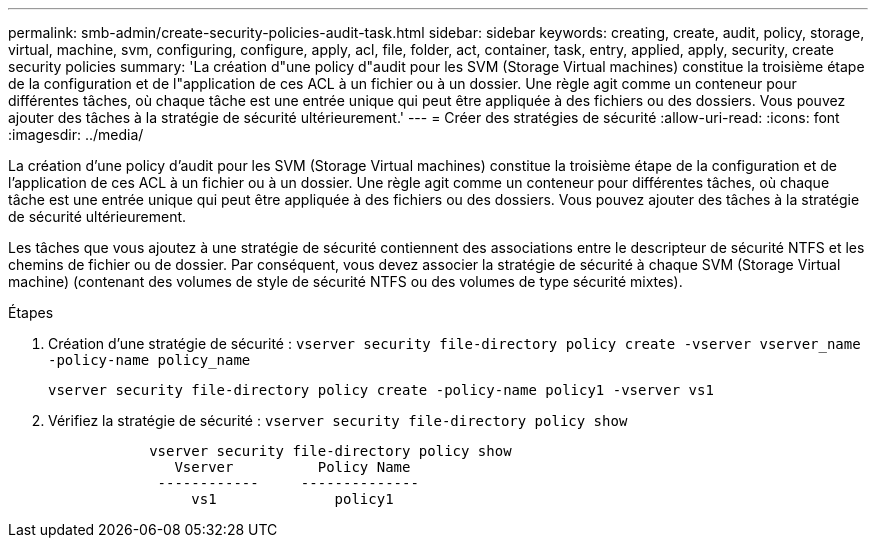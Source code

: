---
permalink: smb-admin/create-security-policies-audit-task.html 
sidebar: sidebar 
keywords: creating, create, audit, policy, storage, virtual, machine, svm, configuring, configure, apply, acl, file, folder, act, container, task, entry, applied, apply, security, create security policies 
summary: 'La création d"une policy d"audit pour les SVM (Storage Virtual machines) constitue la troisième étape de la configuration et de l"application de ces ACL à un fichier ou à un dossier. Une règle agit comme un conteneur pour différentes tâches, où chaque tâche est une entrée unique qui peut être appliquée à des fichiers ou des dossiers. Vous pouvez ajouter des tâches à la stratégie de sécurité ultérieurement.' 
---
= Créer des stratégies de sécurité
:allow-uri-read: 
:icons: font
:imagesdir: ../media/


[role="lead"]
La création d'une policy d'audit pour les SVM (Storage Virtual machines) constitue la troisième étape de la configuration et de l'application de ces ACL à un fichier ou à un dossier. Une règle agit comme un conteneur pour différentes tâches, où chaque tâche est une entrée unique qui peut être appliquée à des fichiers ou des dossiers. Vous pouvez ajouter des tâches à la stratégie de sécurité ultérieurement.

Les tâches que vous ajoutez à une stratégie de sécurité contiennent des associations entre le descripteur de sécurité NTFS et les chemins de fichier ou de dossier. Par conséquent, vous devez associer la stratégie de sécurité à chaque SVM (Storage Virtual machine) (contenant des volumes de style de sécurité NTFS ou des volumes de type sécurité mixtes).

.Étapes
. Création d'une stratégie de sécurité : `vserver security file-directory policy create -vserver vserver_name -policy-name policy_name`
+
`vserver security file-directory policy create -policy-name policy1 -vserver vs1`

. Vérifiez la stratégie de sécurité : `vserver security file-directory policy show`
+
[listing]
----

            vserver security file-directory policy show
               Vserver          Policy Name
             ------------     --------------
                 vs1              policy1
----

